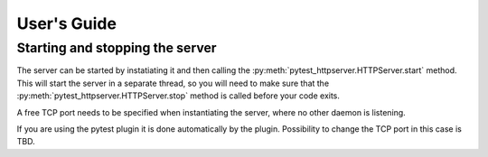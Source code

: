 
User's Guide
============

Starting and stopping the server
--------------------------------
The server can be started by instatiating it and then calling the
:py:meth:`pytest_httpserver.HTTPServer.start` method. This will start the server in a separate
thread, so you will need to make sure that the :py:meth:`pytest_httpserver.HTTPServer.stop` method
is called before your code exits.

A free TCP port needs to be specified when instantiating the server, where no other daemon is listening.

If you are using the pytest plugin it is done automatically by the plugin. Possibility to change
the TCP port in this case is TBD.

